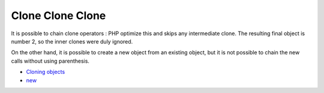 .. _clone-clone-clone:

Clone Clone Clone
-----------------

.. meta::
	:description:
		Clone Clone Clone: It is possible to chain clone operators : PHP optimize this and skips any intermediate clone.
	:twitter:card: summary_large_image
	:twitter:site: @exakat
	:twitter:title: Clone Clone Clone
	:twitter:description: Clone Clone Clone: It is possible to chain clone operators : PHP optimize this and skips any intermediate clone
	:twitter:creator: @exakat
	:twitter:image:src: https://php-tips.readthedocs.io/en/latest/_images/clone_clone_clone.png
	:og:image: https://php-tips.readthedocs.io/en/latest/_images/clone_clone_clone.png
	:og:title: Clone Clone Clone
	:og:type: article
	:og:description: It is possible to chain clone operators : PHP optimize this and skips any intermediate clone
	:og:url: https://php-tips.readthedocs.io/en/latest/tips/clone_clone_clone.html
	:og:locale: en

.. raw:: html

	<script type="application/ld+json">{"@context":"https:\/\/schema.org","@graph":[{"@type":"WebPage","@id":"https:\/\/php-tips.readthedocs.io\/en\/latest\/tips\/clone_clone_clone.html","url":"https:\/\/php-tips.readthedocs.io\/en\/latest\/tips\/clone_clone_clone.html","name":"Clone Clone Clone","isPartOf":{"@id":"https:\/\/www.exakat.io\/"},"datePublished":"Thu, 14 Mar 2024 20:40:41 +0000","dateModified":"Thu, 14 Mar 2024 20:40:41 +0000","description":"It is possible to chain clone operators : PHP optimize this and skips any intermediate clone","inLanguage":"en-US","potentialAction":[{"@type":"ReadAction","target":["https:\/\/php-tips.readthedocs.io\/en\/latest\/tips\/clone_clone_clone.html"]}]},{"@type":"WebSite","@id":"https:\/\/www.exakat.io\/","url":"https:\/\/www.exakat.io\/","name":"Exakat","description":"Smart PHP static analysis","inLanguage":"en-US"}]}</script>

It is possible to chain clone operators : PHP optimize this and skips any intermediate clone. The resulting final object is number 2, so the inner clones were duly ignored. 

On the other hand, it is possible to create a new object from an existing object, but it is not possible to chain the new calls without using parenthesis.

.. image:: ../images/clone_clone_clone.png

* `Cloning objects <https://www.php.net/manual/en/language.oop5.cloning.php>`_
* `new <https://www.php.net/manual/en/language.oop5.basic.php#language.oop5.basic.new>`_



